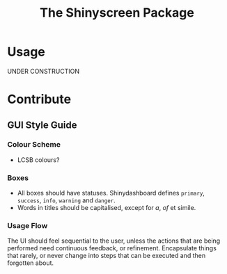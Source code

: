 #+TITLE: The Shinyscreen Package

* Usage
  UNDER CONSTRUCTION
* Contribute
** GUI Style Guide
*** Colour Scheme
    - LCSB colours?
*** Boxes
    - All boxes should have statuses. Shinydashboard defines
      ~primary~, ~success~, ~info~, ~warning~ and ~danger~.
    - Words in titles should be capitalised, except for /a/, /of/ et simile.
*** Usage Flow
    The UI should feel sequential to the user, unless the actions that
    are being performed need continuous feedback, or
    refinement. Encapsulate things that rarely, or never change into
    steps that can be executed and then forgotten about.
